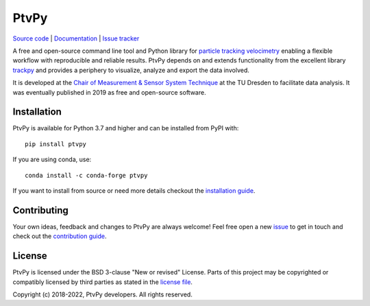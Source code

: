 =====
PtvPy
=====

`Source code <https://gitlab.com/tud-mst/ptvpy>`_ |
`Documentation <https://tud-mst.gitlab.io/ptvpy>`_ |
`Issue tracker <https://gitlab.com/tud-mst/ptvpy/issues>`_

A free and open-source command line tool and Python library for
`particle tracking velocimetry`_ enabling a flexible workflow with reproducible
and reliable results.
PtvPy depends on and extends functionality from the excellent library trackpy_ and
provides a periphery to visualize, analyze and export the data involved.

It is developed at the `Chair of Measurement & Sensor System Technique`_ at the TU
Dresden to facilitate data analysis.
It was eventually published in 2019 as free and open-source software.

.. _particle tracking velocimetry:
   https://en.wikipedia.org/wiki/Particle_tracking_velocimetry
.. _trackpy: https://soft-matter.github.io/trackpy/
.. _Chair of Measurement & Sensor System Technique:
   https://tu-dresden.de/ing/elektrotechnik/iee/mst


Installation
============

PtvPy is available for Python 3.7 and higher and can be installed from PyPI with::

    pip install ptvpy

If you are using conda, use::

    conda install -c conda-forge ptvpy

If you want to install from source or need more details checkout the
`installation guide`_.

.. _installation guide: https://tud-mst.gitlab.io/ptvpy/installation.html


Contributing
============
Your own ideas, feedback and changes to PtvPy are always welcome!
Feel free open a new issue_ to get in touch and check out the `contribution guide`_.

.. _issue: https://gitlab.com/tud-mst/ptvpy/issues/new?issue
.. _contribution guide: https://gitlab.com/tud-mst/ptvpy/blob/master/CONTRIBUTING.rst


License
=======
PtvPy is licensed under the BSD 3-clause "New or revised" License.
Parts of this project may be copyrighted or compatibly licensed by third parties
as stated in the `license file`_.

.. _license file: https://gitlab.com/tud-mst/ptvpy/blob/master/LICENSE.txt

Copyright (c) 2018-2022, PtvPy developers. All rights reserved.
